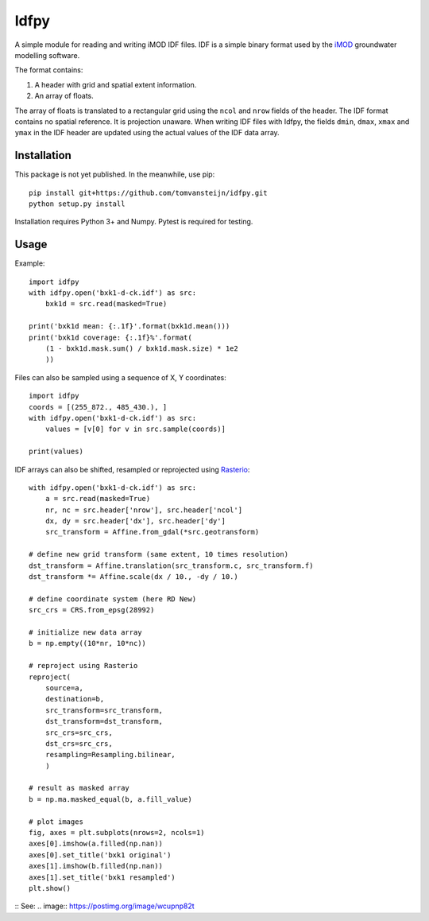 Idfpy
=====
A simple module for reading and writing iMOD IDF files. IDF is a simple binary format used by the `iMOD <https://www.deltares.nl/nl/software/imod-2>`_ groundwater modelling software.

The format contains:

#. A header with grid and spatial extent information.
#. An array of floats.

The array of floats is translated to a rectangular grid using the ``ncol`` and ``nrow`` fields of the header. The IDF format contains no spatial reference. It is projection unaware.
When writing IDF files with Idfpy, the fields ``dmin``, ``dmax``, ``xmax`` and ``ymax`` in the IDF header are updated using the actual values of the IDF data array.

Installation
------------
This package is not yet published. In the meanwhile, use pip:
::
    pip install git+https://github.com/tomvansteijn/idfpy.git
    python setup.py install
::

Installation requires Python 3+ and Numpy. Pytest is required for testing.

Usage
-----

Example:
::
    import idfpy
    with idfpy.open('bxk1-d-ck.idf') as src:
        bxk1d = src.read(masked=True)

    print('bxk1d mean: {:.1f}'.format(bxk1d.mean()))
    print('bxk1d coverage: {:.1f}%'.format(
        (1 - bxk1d.mask.sum() / bxk1d.mask.size) * 1e2
        ))
::

Files can also be sampled using a sequence of X, Y coordinates:
::
    import idfpy
    coords = [(255_872., 485_430.), ]
    with idfpy.open('bxk1-d-ck.idf') as src:
        values = [v[0] for v in src.sample(coords)]

    print(values)
::

IDF arrays can also be shifted, resampled or reprojected using `Rasterio <https://github.com/mapbox/rasterio>`_:
::
    with idfpy.open('bxk1-d-ck.idf') as src:
        a = src.read(masked=True)
        nr, nc = src.header['nrow'], src.header['ncol']
        dx, dy = src.header['dx'], src.header['dy']
        src_transform = Affine.from_gdal(*src.geotransform)

    # define new grid transform (same extent, 10 times resolution)
    dst_transform = Affine.translation(src_transform.c, src_transform.f)
    dst_transform *= Affine.scale(dx / 10., -dy / 10.)

    # define coordinate system (here RD New)
    src_crs = CRS.from_epsg(28992)

    # initialize new data array
    b = np.empty((10*nr, 10*nc))

    # reproject using Rasterio
    reproject(
        source=a,
        destination=b,
        src_transform=src_transform,
        dst_transform=dst_transform,
        src_crs=src_crs,
        dst_crs=src_crs,
        resampling=Resampling.bilinear,
        )

    # result as masked array
    b = np.ma.masked_equal(b, a.fill_value)

    # plot images
    fig, axes = plt.subplots(nrows=2, ncols=1)
    axes[0].imshow(a.filled(np.nan))
    axes[0].set_title('bxk1 original')
    axes[1].imshow(b.filled(np.nan))
    axes[1].set_title('bxk1 resampled')
    plt.show()
::
See:
.. image:: https://postimg.org/image/wcupnp82t
